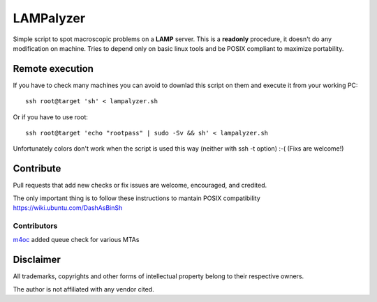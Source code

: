 ==========
LAMPalyzer
==========

Simple script to spot macroscopic problems on a **LAMP** server.
This is a **readonly** procedure, it doesn't do any modification on machine.
Tries to depend only on basic linux tools and be POSIX compliant to maximize portability.

Remote execution 
================
If you have to check many machines you can avoid to downlad this script on them and execute it from your working PC:: 

    ssh root@target 'sh' < lampalyzer.sh

Or if you have to use root::

    ssh root@target 'echo "rootpass" | sudo -Sv && sh' < lampalyzer.sh

Unfortunately colors don't work when the script is used this way (neither with ssh -t option) :-( (Fixs are welcome!)

Contribute
==========
Pull requests that add new checks or fix issues are welcome, encouraged, and credited.

The only important thing is to follow these instructions to mantain POSIX compatibility https://wiki.ubuntu.com/DashAsBinSh

Contributors
------------
`m4oc <https://github.com/m4oc>`_ added queue check for various MTAs

Disclaimer
==========

All trademarks, copyrights and other forms of intellectual property belong to their respective owners.

The author is not affiliated with any vendor cited.
